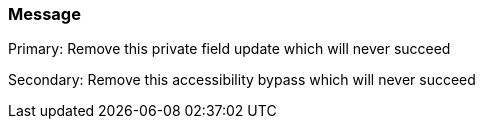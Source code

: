 === Message

Primary: Remove this private field update which will never succeed

Secondary: Remove this accessibility bypass which will never succeed

